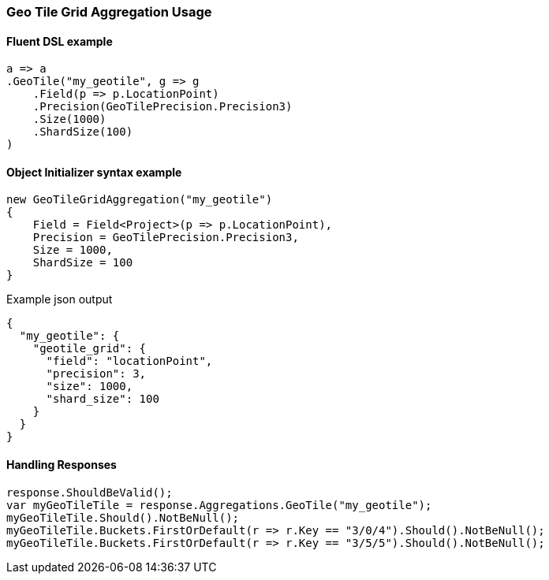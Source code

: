 :ref_current: https://www.elastic.co/guide/en/elasticsearch/reference/7.0

:github: https://github.com/elastic/elasticsearch-net

:nuget: https://www.nuget.org/packages

////
IMPORTANT NOTE
==============
This file has been generated from https://github.com/elastic/elasticsearch-net/tree/master/src/Tests/Tests/Aggregations/Bucket/GeoHashTile/GeoTileGridAggregationUsageTests.cs. 
If you wish to submit a PR for any spelling mistakes, typos or grammatical errors for this file,
please modify the original csharp file found at the link and submit the PR with that change. Thanks!
////

[[geo-tile-grid-aggregation-usage]]
=== Geo Tile Grid Aggregation Usage

==== Fluent DSL example

[source,csharp]
----
a => a
.GeoTile("my_geotile", g => g
    .Field(p => p.LocationPoint)
    .Precision(GeoTilePrecision.Precision3)
    .Size(1000)
    .ShardSize(100)
)
----

==== Object Initializer syntax example

[source,csharp]
----
new GeoTileGridAggregation("my_geotile")
{
    Field = Field<Project>(p => p.LocationPoint),
    Precision = GeoTilePrecision.Precision3,
    Size = 1000,
    ShardSize = 100
}
----

[source,javascript]
.Example json output
----
{
  "my_geotile": {
    "geotile_grid": {
      "field": "locationPoint",
      "precision": 3,
      "size": 1000,
      "shard_size": 100
    }
  }
}
----

==== Handling Responses

[source,csharp]
----
response.ShouldBeValid();
var myGeoTileTile = response.Aggregations.GeoTile("my_geotile");
myGeoTileTile.Should().NotBeNull();
myGeoTileTile.Buckets.FirstOrDefault(r => r.Key == "3/0/4").Should().NotBeNull();
myGeoTileTile.Buckets.FirstOrDefault(r => r.Key == "3/5/5").Should().NotBeNull();
----


